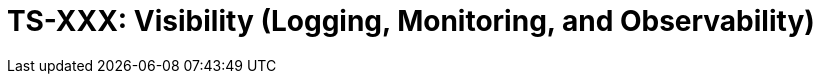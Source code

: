 = TS-XXX: Visibility (Logging, Monitoring, and Observability)
:toc: macro
:toc-title: Contents

// TODO: Introductory text…

toc::[]

